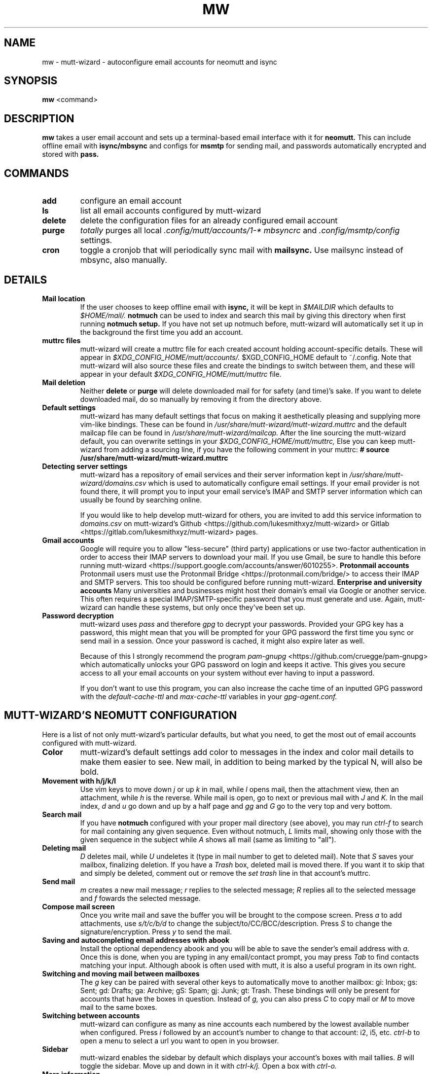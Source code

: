 .TH MW 1 mutt-wizard
.SH NAME
mw \- mutt-wizard \- autoconfigure email accounts for neomutt and isync
.SH SYNOPSIS
.B mw
<command>
.SH DESCRIPTION
.B mw
takes a user email account and sets up a terminal-based email interface with it for
.B neomutt.
This can include offline email with
.B isync/mbsync
and configs for
.B msmtp
for sending mail, and passwords automatically encrypted and stored with
.B pass.
.SH COMMANDS
.TP
.B add
configure an email account
.TP
.B ls
list all email accounts configured by mutt-wizard
.TP
.B delete
delete the configuration files for an already configured email account
.TP
.B purge
.I totally
purges all local 
.I .config/mutt/accounts/1-*
.I mbsyncrc
and 
.I .config/msmtp/config
settings.
.TP
.B cron
toggle a cronjob that will periodically sync mail with
.B mailsync.
Use mailsync instead of mbsync, also manually.
.SH DETAILS
.TP
.B Mail location
If the user chooses to keep offline email with
.B isync,
it will be kept in
.I $MAILDIR
which defaults to
.I $HOME/mail/.
.B notmuch
can be used to index and search this mail by giving this directory when first running
.B notmuch setup.
If you have not set up notmuch before, mutt-wizard will automatically set it up in the background the first time you add an account.
.TP
.B muttrc files
mutt-wizard will create a muttrc file for each created account holding account-specific details. These will appear in
.I $XDG_CONFIG_HOME/mutt/accounts/.
$XGD_CONFIG_HOME default to ~/.config.
Note that mutt-wizard will also source these files and create the bindings to switch between them, and these will appear in your default
.I $XDG_CONFIG_HOME/mutt/muttrc
file.
.TP
.B Mail deletion
Neither
.B delete
or
.B purge
will delete downloaded mail for for safety (and time)'s sake. If you want to delete downloaded mail, do so manually by removing it from the directory above.
.TP
.B Default settings
mutt-wizard has many default settings that focus on making it aesthetically pleasing and supplying more vim-like bindings. These can be found in
.I /usr/share/mutt-wizard/mutt-wizard.muttrc
and the default mailcap file can be found in
.I /usr/share/mutt-wizard/mailcap.
After the line sourcing the mutt-wizard default, you can overwrite settings in your
.I $XDG_CONFIG_HOME/mutt/muttrc,
Else you can keep mutt-wizard from adding a sourcing line, if you have the following comment in your muttrc:
.B # source /usr/share/mutt-wizard/mutt-wizard.muttrc
.TP
.B Detecting server settings
mutt-wizard has a repository of email services and their server information kept in
.I /usr/share/mutt-wizard/domains.csv
which is used to automatically configure email settings.
If your email provider is not found there, it will prompt you to input your email service's IMAP and SMTP server information which can usually be found by searching online.

If you would like to help develop mutt-wizard for others, you are invited to add this service information to
.I domains.csv
on mutt-wizard's Github <https://github.com/lukesmithxyz/mutt-wizard> or Gitlab <https://gitlab.com/lukesmithxyz/mutt-wizard> pages.
.TP
.B Gmail accounts
Google will require you to allow "less-secure" (third party) applications or use two-factor authentication in order to access their IMAP servers to download your mail.
If you use Gmail, be sure to handle this before running mutt-wizard <https://support.google.com/accounts/answer/6010255>.
.B Protonmail accounts
Protonmail users must use the Protonmail Bridge <https://protonmail.com/bridge/> to access their IMAP and SMTP servers.
This too should be configured before running mutt-wizard.
.B Enterprise and university accounts
Many universities and businesses might host their domain's email via Google or another service.
This often requires a special IMAP/SMTP-specific password that you must generate and use.
Again, mutt-wizard can handle these systems, but only once they've been set up.
.TP
.B Password decryption
mutt-wizard uses
.I pass
and therefore
.I gpg
to decrypt your passwords.
Provided your GPG key has a password, this might mean that you will be prompted for your GPG password the first time you sync or send mail in a session.
Once your password is cached, it might also expire later as well.

Because of this I strongly recommend the program
.I pam-gnupg
<https://github.com/cruegge/pam-gnupg> which automatically unlocks your GPG password on login and keeps it active.
This gives you secure access to all your email accounts on your system without ever having to input a password.

If you don't want to use this program, you can also increase the cache time of an inputted GPG password with the
.I default-cache-ttl
and
.I max-cache-ttl
variables in your
.I
gpg-agent.conf.
.SH MUTT-WIZARD'S NEOMUTT CONFIGURATION
Here is a list of not only mutt-wizard's particular defaults, but what you need, to get the most out of email accounts configured with mutt-wizard.
.TP
.B Color
mutt-wizard's default settings add color to messages in the index and color mail details to make them easier to see.
New mail, in addition to being marked by the typical N, will also be bold.
.TP
.B Movement with h/j/k/l
Use vim keys to move down
.I j
or up
.I k
in mail, while
.I l
opens mail, then the attachment view, then an attachment, while
.I h
is the reverse.
While mail is open, go to next or previous mail with
.I J
and
.I K.
In the mail index,
.I d
and
.I u
go down and up by a half page and
.I gg
and
.I G
go to the very top and very bottom.
.TP
.B Search mail
If you have
.B notmuch
configured with your proper mail directory (see above), you may run
.I ctrl-f
to search for mail containing any given sequence.
Even without notmuch,
.I L
limits mail, showing only those with the given sequence in the subject while
.I A
shows all mail (same as limiting to "all").
.TP
.B Deleting mail
.I D
deletes mail, while
.I U
undeletes it (type in mail number to get to deleted mail). Note that
.I S
saves your mailbox, finalizing deletion. If you have a
.I Trash
box, deleted mail is moved there. If you want it to skip that and simply be deleted, comment out or remove the
.I set trash
line in that account's muttrc.
.TP
.B Send mail
.I m
creates a new mail message;
.I r
replies to the selected message;
.I R
replies all to the selected message and
.I f
fowards the selected message.
.TP
.B Compose mail screen
Once you write mail and save the buffer you will be brought to the compose screen. Press
.I a
to add attachments, use
.I s/t/c/b/d
to change the subject/to/CC/BCC/description. Press
.I S
to change the signature/encryption. Press
.I y
to send the mail.
.TP
.B Saving and autocompleting email addresses with abook
Install the optional dependency abook and you will be able to save the sender's email address with
.I a.
Once this is done, when you are typing in any email/contact prompt, you may press
.I Tab
to find contacts matching your input. Although abook is often used with mutt, it is also a useful program in its own right.
.TP
.B Switching and moving mail between mailboxes
The
.I g
key can be paired with several other keys to automatically move to another mailbox: gi: Inbox; gs: Sent; gd: Drafts; ga: Archive; gS: Spam; gj: Junk; gt: Trash. These bindings will only be present for accounts that have the boxes in question. Instead of
.I g,
you can also press
.I C
to copy mail or
.I M
to move mail to the same boxes.
.TP
.B Switching between accounts
mutt-wizard can configure as many as nine accounts each numbered by the lowest available number when configured. Press
.I i
followed by an account's number to change to that account: i2, i5, etc.
.I ctrl-b
to open a menu to select a url you want to open in you browser.
.TP
.B Sidebar
mutt-wizard enables the sidebar by default which displays your account's boxes with mail tallies.
.I B
will toggle the sidebar. Move up and down in it with
.I ctrl-k/j.
Open a box with
.I ctrl-o.
.TP
.B More information
Remember that you can press
.I ?
at any time in neomutt to get a list of all key-bindings and functions. This list can also vary for different context menus.
.SH AUTHORS
Written by Luke Smith <luke@lukesmith.xyz> originally in 2018.
.SH LICENSE
GPLv3
.SH SEE ALSO
.BR neomutt (1),
.BR neomuttrc (1)
.BR mbsync (1),
.BR msmtp (1),
.BR notmuch (1),
.BR abook (1)

